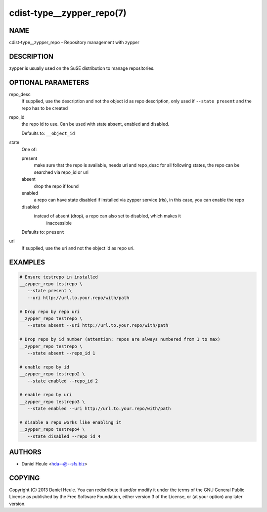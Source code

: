 cdist-type__zypper_repo(7)
==========================

NAME
----
cdist-type__zypper_repo - Repository management with zypper


DESCRIPTION
-----------
zypper is usually used on the SuSE distribution to manage repositories.


OPTIONAL PARAMETERS
-------------------
repo_desc
   If supplied, use the description and not the object id as repo description,
   only used if ``--state present`` and the repo has to be created
repo_id
   the repo id to use.
   Can be used with state absent, enabled and disabled.

   Defaults to: ``__object_id``
state
   One of:

   present
      make sure that the repo is available, needs uri and repo_desc for all
      following states, the repo can be searched via repo_id or uri
   absent
      drop the repo if found
   enabled
      a repo can have state disabled if installed via zypper service (ris), in
      this case, you can enable the repo
   disabled
      instead of absent (drop), a repo can also set to disabled, which makes it
       inaccessible

   Defaults to: ``present``
uri
   If supplied, use the uri and not the object id as repo uri.


EXAMPLES
--------

.. code-block:: sh

   # Ensure testrepo in installed
   __zypper_repo testrepo \
      --state present \
      --uri http://url.to.your.repo/with/path

   # Drop repo by repo uri
   __zypper_repo testrepo \
      --state absent --uri http://url.to.your.repo/with/path

   # Drop repo by id number (attention: repos are always numbered from 1 to max)
   __zypper_repo testrepo \
      --state absent --repo_id 1

   # enable repo by id
   __zypper_repo testrepo2 \
      --state enabled --repo_id 2

   # enable repo by uri
   __zypper_repo testrepo3 \
      --state enabled --uri http://url.to.your.repo/with/path

   # disable a repo works like enabling it
   __zypper_repo testrepo4 \
      --state disabled --repo_id 4


AUTHORS
-------
* Daniel Heule <hda--@--sfs.biz>


COPYING
-------
Copyright \(C) 2013 Daniel Heule.
You can redistribute it and/or modify it under the terms of the GNU General
Public License as published by the Free Software Foundation, either version 3 of
the License, or (at your option) any later version.
